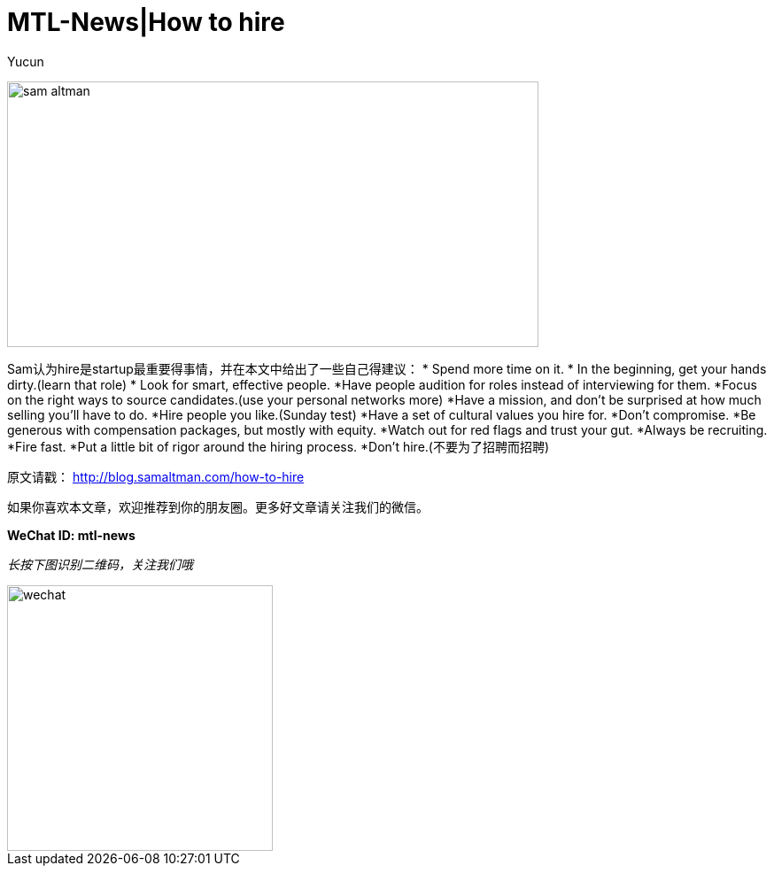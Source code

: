 = MTL-News|How to hire
:hp-alt-title: how to hire
:published_at: 2015-09-07
:hp-tags: Hire, Sam Altman
:author: Yucun

image:https://recodetech.files.wordpress.com/2014/03/sam_altman.png?w=639[height="300px" width="600px"]

Sam认为hire是startup最重要得事情，并在本文中给出了一些自己得建议：
* Spend more time on it.
* In the beginning, get your hands dirty.(learn that role)
* Look for smart, effective people.
*Have people audition for roles instead of interviewing for them.
*Focus on the right ways to source candidates.(use your personal networks more)
*Have a mission, and don’t be surprised at how much selling you’ll have to do.
*Hire people you like.(Sunday test)
*Have a set of cultural values you hire for.
*Don’t compromise.
*Be generous with compensation packages, but mostly with equity.
*Watch out for red flags and trust your gut.
*Always be recruiting.
*Fire fast.
*Put a little bit of rigor around the hiring process.
*Don’t hire.(不要为了招聘而招聘)






原文请戳： http://blog.samaltman.com/how-to-hire

如果你喜欢本文章，欢迎推荐到你的朋友圈。更多好文章请关注我们的微信。

*WeChat ID: mtl-news*

_长按下图识别二维码，关注我们哦_

image::wechat.jpg[height="300px" width="300px"]